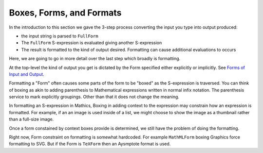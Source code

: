 .. index:: Boxes
.. index:: Forms

Boxes, Forms, and Formats
=========================

In the introduction to this section we gave the 3-step process converting the input you type into output produced:

* the input string is parsed to ``FullForm``
* The ``FullForm`` S-expression is evaluated giving another S-expression
* The result is formatted to the kind of output desired. Formatting can cause additional evaluations to occurs

Here, we are going to go in more detail over the last step which broadly is formatting.

At the top-level the kind of output you get is dictated by the Form specified either explicitly or implicitly. See `Forms of Input and Output <https://reference.wolfram.com/language/tutorial/TextualInputAndOutput.html#12368>`_.

Formatting a "Form" often causes some parts of the form to be "boxed" as the S-expression is traversed. You can think of boxing as akin to adding parenthesis to Mathematical expressions written in normal infix notation. The parenthesis service to mark explicitly groupings. Other than that it does not change the meaning.

In formatting an S-expression in Mathics, Boxing in adding context to the expression may constrain how an expression is formatted.
For example, if an an image is used inside of a list, we might choose to show the image as a thumbnail rather than a full-size image.

Once a form constained by context boxes provide is determined, we still have the problem of doing the formatting.

Right now, Form constraint on formatting is somewhat hardcoded. For example ``MathMLForm`` boxing Graphics force formatting to SVG.
But if the Form is ``TeXForm`` then an Aysmptote format is used.
